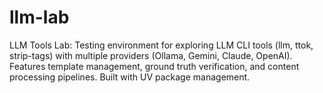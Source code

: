 * llm-lab
  :PROPERTIES:
  :CUSTOM_ID: llm-lab
  :END:
LLM Tools Lab: Testing environment for exploring LLM CLI tools (llm,
ttok, strip-tags) with multiple providers (Ollama, Gemini, Claude,
OpenAI). Features template management, ground truth verification, and
content processing pipelines. Built with UV package management.
